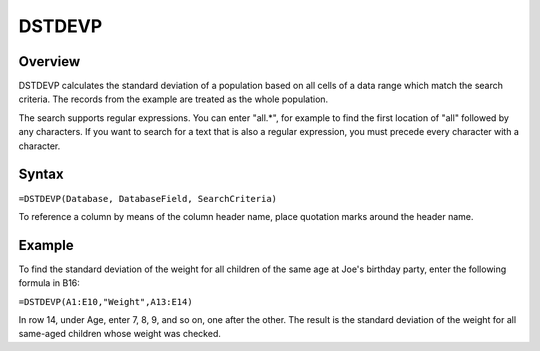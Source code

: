 =======
DSTDEVP
=======

Overview
--------

DSTDEVP calculates the standard deviation of a population based on all cells of a data range which match the search criteria. The records from the example are treated as the whole population.

The search supports regular expressions. You can enter "all.*", for example to find the first location of "all" followed by any characters. If you want to search for a text that is also a regular expression, you must precede every character with a \ character.

Syntax
------

``=DSTDEVP(Database, DatabaseField, SearchCriteria)``

To reference a column by means of the column header name, place quotation marks around the header name.

Example
-------

.. image :: /images/example-database-fns.png

To find the standard deviation of the weight for all children of the same age at Joe's birthday party, enter the following formula in B16:

``=DSTDEVP(A1:E10,"Weight",A13:E14)``

In row 14, under Age, enter 7, 8, 9, and so on, one after the other. The result is the standard deviation of the weight for all same-aged children whose weight was checked.
